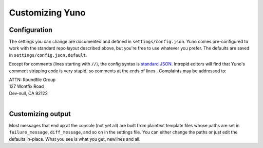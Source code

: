 Customizing Yuno
================

Configuration
-------------

The settings you can change are documented and defined in ``settings/config.json``. Yuno comes pre-configured to work with the standard repo layout described above, but you're free to use whatever you prefer. The defaults are saved in ``settings/config.json.default``.

Except for comments (lines starting with ``//``), the config syntax is `standard JSON <http://en.wikipedia.org/wiki/JSON#Data_types.2C_syntax_and_example>`_. Intrepid editors will find that Yuno's comment stripping code is very stupid, so comments at the ends of lines . Complaints may be addressed to:

| ATTN: Roundfile Group
| 127 Wontfix Road
| Dev-null, CA 92122
|

Customizing output
------------------

Most messages that end up at the console (not yet all) are built from plaintext template files whose paths are set in ``failure_message``, ``diff_message``, and so on in the settings file. You can either change the paths or just edit the defaults in-place. What you see is what you get, newlines and all.

